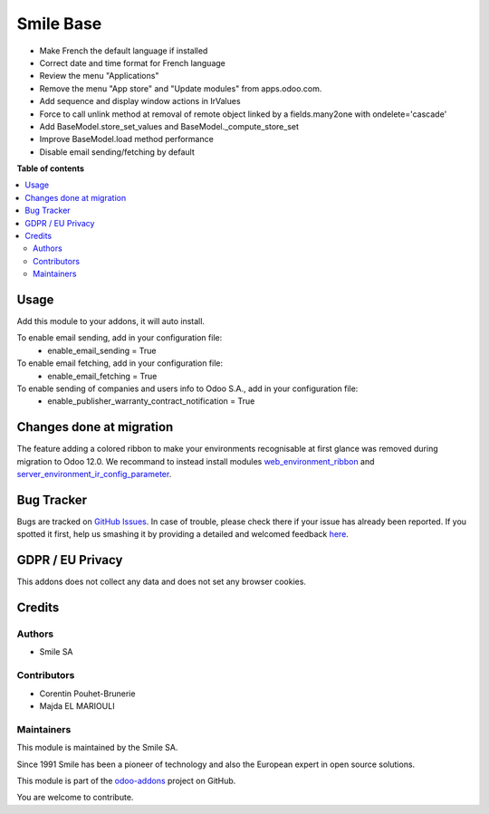 ==========
Smile Base
==========

.. |badge2| image:: https://img.shields.io/badge/licence-AGPL--3-blue.png
   :target: http://www.gnu.org/licenses/agpl-3.0-standalone.html
   :alt: License: AGPL-3
.. |badge3| image:: https://img.shields.io/badge/github-Smile_SA%2Fodoo_addons-lightgray.png?logo=github
   :target: https://github.com/Smile-SA/odoo_addons/tree/13.0/smile_base
   :alt: Smile-SA/odoo_addons

|badge2| |badge3|

* Make French the default language if installed
* Correct date and time format for French language
* Review the menu "Applications"
* Remove the menu "App store" and "Update modules" from apps.odoo.com.
* Add sequence and display window actions in IrValues
* Force to call unlink method at removal of remote object linked by a fields.many2one with ondelete='cascade'
* Add BaseModel.store_set_values and BaseModel._compute_store_set
* Improve BaseModel.load method performance
* Disable email sending/fetching by default

**Table of contents**

.. contents::
  :local:

Usage
=====

Add this module to your addons, it will auto install.

To enable email sending, add in your configuration file:
    * enable_email_sending = True

To enable email fetching, add in your configuration file:
    * enable_email_fetching = True

To enable sending of companies and users info to Odoo S.A., add in your configuration file:
    * enable_publisher_warranty_contract_notification = True

Changes done at migration
=========================

The feature adding a colored ribbon to make your environments recognisable at
first glance was removed during migration to Odoo 12.0.
We recommand to instead install modules `web_environment_ribbon <https://github.com/OCA/web/tree/12.0/web_environment_ribbon>`_ and `server_environment_ir_config_parameter <https://github.com/OCA/server-env/tree/12.0/server_environment_ir_config_parameter>`_.

Bug Tracker
===========

Bugs are tracked on `GitHub Issues <https://github.com/Smile-SA/odoo_addons/issues>`_.
In case of trouble, please check there if your issue has already been reported.
If you spotted it first, help us smashing it by providing a detailed and welcomed feedback
`here <https://github.com/Smile-SA/odoo_addons/issues/new?body=module:%20smile_base%0Aversion:%2012.0%0A%0A**Steps%20to%20reproduce**%0A-%20...%0A%0A**Current%20behavior**%0A%0A**Expected%20behavior**>`_.

GDPR / EU Privacy
=================

This addons does not collect any data and does not set any browser cookies.

Credits
=======

Authors
~~~~~~~

* Smile SA

Contributors
~~~~~~~~~~~~

* Corentin Pouhet-Brunerie
* Majda EL MARIOULI

Maintainers
~~~~~~~~~~~

This module is maintained by the Smile SA.

Since 1991 Smile has been a pioneer of technology and also the European expert in open source solutions.

.. image:: https://avatars0.githubusercontent.com/u/572339?s=200&v=4
  :alt: Smile SA
  :target: http://smile.fr

This module is part of the `odoo-addons <https://github.com/Smile-SA/odoo_addons>`_ project on GitHub.

You are welcome to contribute.

